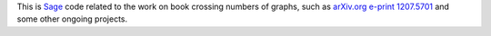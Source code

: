 This is `Sage <http://www.sagemath.org>`_ code related to the work on book crossing numbers
of graphs, such as `arXiv.org e-print 1207.5701 <http://arxiv.org/abs/1207.5701>`_ and some other 
ongoing projects.
